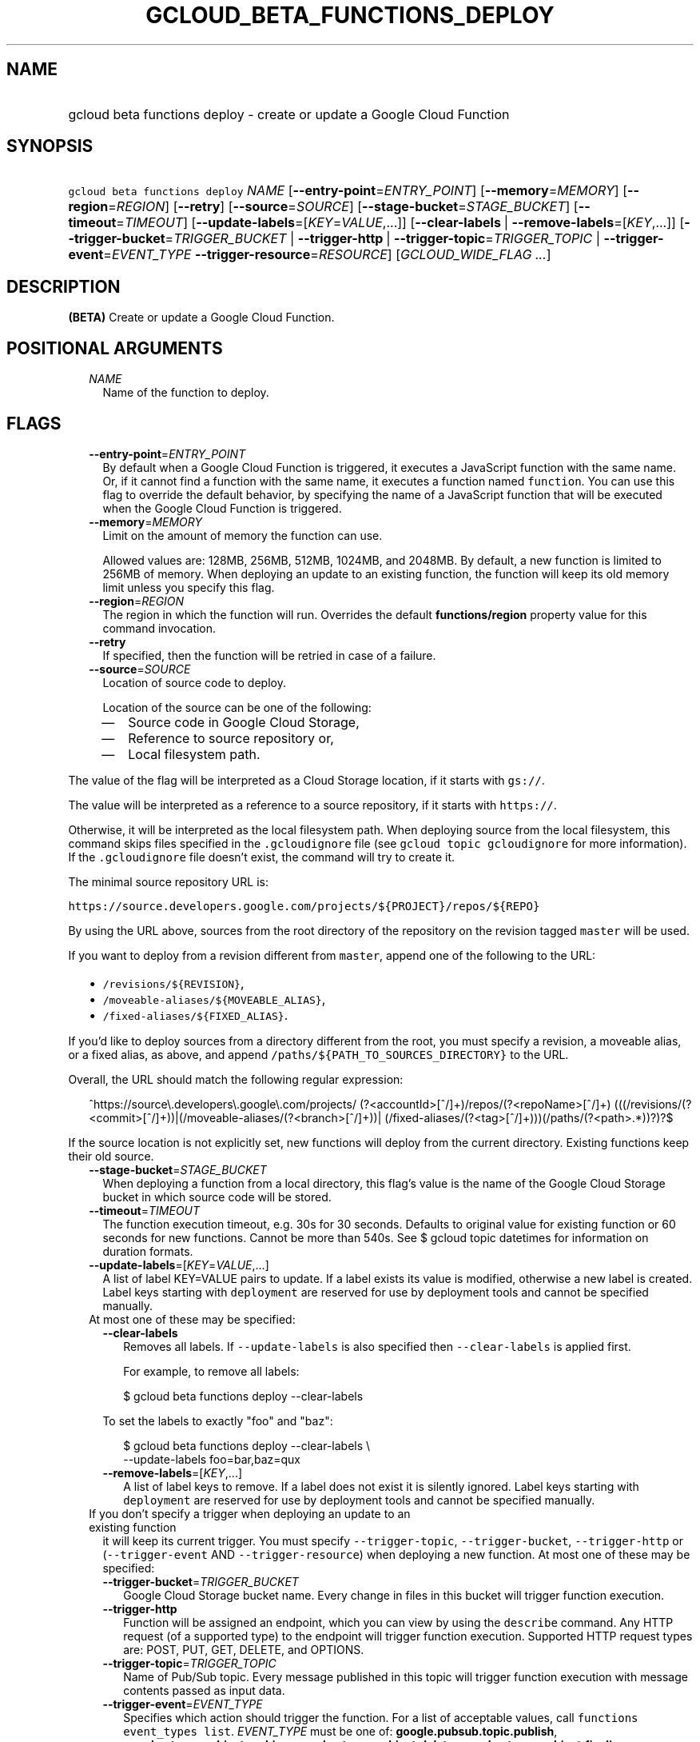 
.TH "GCLOUD_BETA_FUNCTIONS_DEPLOY" 1



.SH "NAME"
.HP
gcloud beta functions deploy \- create or update a Google Cloud Function



.SH "SYNOPSIS"
.HP
\f5gcloud beta functions deploy\fR \fINAME\fR [\fB\-\-entry\-point\fR=\fIENTRY_POINT\fR] [\fB\-\-memory\fR=\fIMEMORY\fR] [\fB\-\-region\fR=\fIREGION\fR] [\fB\-\-retry\fR] [\fB\-\-source\fR=\fISOURCE\fR] [\fB\-\-stage\-bucket\fR=\fISTAGE_BUCKET\fR] [\fB\-\-timeout\fR=\fITIMEOUT\fR] [\fB\-\-update\-labels\fR=[\fIKEY\fR=\fIVALUE\fR,...]] [\fB\-\-clear\-labels\fR\ |\ \fB\-\-remove\-labels\fR=[\fIKEY\fR,...]] [\fB\-\-trigger\-bucket\fR=\fITRIGGER_BUCKET\fR\ |\ \fB\-\-trigger\-http\fR\ |\ \fB\-\-trigger\-topic\fR=\fITRIGGER_TOPIC\fR\ |\ \fB\-\-trigger\-event\fR=\fIEVENT_TYPE\fR\ \fB\-\-trigger\-resource\fR=\fIRESOURCE\fR] [\fIGCLOUD_WIDE_FLAG\ ...\fR]



.SH "DESCRIPTION"

\fB(BETA)\fR Create or update a Google Cloud Function.



.SH "POSITIONAL ARGUMENTS"

.RS 2m
.TP 2m
\fINAME\fR
Name of the function to deploy.


.RE
.sp

.SH "FLAGS"

.RS 2m
.TP 2m
\fB\-\-entry\-point\fR=\fIENTRY_POINT\fR
By default when a Google Cloud Function is triggered, it executes a JavaScript
function with the same name. Or, if it cannot find a function with the same
name, it executes a function named \f5function\fR. You can use this flag to
override the default behavior, by specifying the name of a JavaScript function
that will be executed when the Google Cloud Function is triggered.

.TP 2m
\fB\-\-memory\fR=\fIMEMORY\fR
Limit on the amount of memory the function can use.

Allowed values are: 128MB, 256MB, 512MB, 1024MB, and 2048MB. By default, a new
function is limited to 256MB of memory. When deploying an update to an existing
function, the function will keep its old memory limit unless you specify this
flag.

.TP 2m
\fB\-\-region\fR=\fIREGION\fR
The region in which the function will run. Overrides the default
\fBfunctions/region\fR property value for this command invocation.

.TP 2m
\fB\-\-retry\fR
If specified, then the function will be retried in case of a failure.

.TP 2m
\fB\-\-source\fR=\fISOURCE\fR
Location of source code to deploy.

Location of the source can be one of the following:

.RS 2m
.IP "\(em" 2m
Source code in Google Cloud Storage,
.IP "\(em" 2m
Reference to source repository or,
.IP "\(em" 2m
Local filesystem path.

.RE
.RE
.sp
The value of the flag will be interpreted as a Cloud Storage location, if it
starts with \f5gs://\fR.

The value will be interpreted as a reference to a source repository, if it
starts with \f5https://\fR.

Otherwise, it will be interpreted as the local filesystem path. When deploying
source from the local filesystem, this command skips files specified in the
\f5.gcloudignore\fR file (see \f5gcloud topic gcloudignore\fR for more
information). If the \f5.gcloudignore\fR file doesn't exist, the command will
try to create it.

The minimal source repository URL is:


\f5https://source.developers.google.com/projects/${PROJECT}/repos/${REPO}\fR

By using the URL above, sources from the root directory of the repository on the
revision tagged \f5master\fR will be used.

If you want to deploy from a revision different from \f5master\fR, append one of
the following to the URL:

.RS 2m
.IP "\(bu" 2m
\f5/revisions/${REVISION}\fR,
.IP "\(bu" 2m
\f5/moveable\-aliases/${MOVEABLE_ALIAS}\fR,
.IP "\(bu" 2m
\f5/fixed\-aliases/${FIXED_ALIAS}\fR.

.RE
.sp
If you'd like to deploy sources from a directory different from the root, you
must specify a revision, a moveable alias, or a fixed alias, as above, and
append \f5/paths/${PATH_TO_SOURCES_DIRECTORY}\fR to the URL.

Overall, the URL should match the following regular expression:

.RS 2m
^https://source\e.developers\e.google\e.com/projects/
(?<accountId>[^/]+)/repos/(?<repoName>[^/]+)
(((/revisions/(?<commit>[^/]+))|(/moveable\-aliases/(?<branch>[^/]+))|
(/fixed\-aliases/(?<tag>[^/]+)))(/paths/(?<path>.*))?)?$
.RE

If the source location is not explicitly set, new functions will deploy from the
current directory. Existing functions keep their old source.


.RS 2m
.TP 2m
\fB\-\-stage\-bucket\fR=\fISTAGE_BUCKET\fR
When deploying a function from a local directory, this flag's value is the name
of the Google Cloud Storage bucket in which source code will be stored.

.TP 2m
\fB\-\-timeout\fR=\fITIMEOUT\fR
The function execution timeout, e.g. 30s for 30 seconds. Defaults to original
value for existing function or 60 seconds for new functions. Cannot be more than
540s. See $ gcloud topic datetimes for information on duration formats.

.TP 2m
\fB\-\-update\-labels\fR=[\fIKEY\fR=\fIVALUE\fR,...]
A list of label KEY=VALUE pairs to update. If a label exists its value is
modified, otherwise a new label is created. Label keys starting with
\f5deployment\fR are reserved for use by deployment tools and cannot be
specified manually.

.TP 2m

At most one of these may be specified:

.RS 2m
.TP 2m
\fB\-\-clear\-labels\fR
Removes all labels. If \f5\-\-update\-labels\fR is also specified then
\f5\-\-clear\-labels\fR is applied first.

For example, to remove all labels:

.RS 2m
$ gcloud beta functions deploy \-\-clear\-labels
.RE

To set the labels to exactly "foo" and "baz":

.RS 2m
$ gcloud beta functions deploy \-\-clear\-labels \e
  \-\-update\-labels foo=bar,baz=qux
.RE

.TP 2m
\fB\-\-remove\-labels\fR=[\fIKEY\fR,...]
A list of label keys to remove. If a label does not exist it is silently
ignored. Label keys starting with \f5deployment\fR are reserved for use by
deployment tools and cannot be specified manually.

.RE
.sp
.TP 2m

If you don't specify a trigger when deploying an update to an existing function
it will keep its current trigger. You must specify \f5\-\-trigger\-topic\fR,
\f5\-\-trigger\-bucket\fR, \f5\-\-trigger\-http\fR or (\f5\-\-trigger\-event\fR
AND \f5\-\-trigger\-resource\fR) when deploying a new function. At most one of
these may be specified:

.RS 2m
.TP 2m
\fB\-\-trigger\-bucket\fR=\fITRIGGER_BUCKET\fR
Google Cloud Storage bucket name. Every change in files in this bucket will
trigger function execution.

.TP 2m
\fB\-\-trigger\-http\fR
Function will be assigned an endpoint, which you can view by using the
\f5describe\fR command. Any HTTP request (of a supported type) to the endpoint
will trigger function execution. Supported HTTP request types are: POST, PUT,
GET, DELETE, and OPTIONS.

.TP 2m
\fB\-\-trigger\-topic\fR=\fITRIGGER_TOPIC\fR
Name of Pub/Sub topic. Every message published in this topic will trigger
function execution with message contents passed as input data.

.TP 2m
\fB\-\-trigger\-event\fR=\fIEVENT_TYPE\fR
Specifies which action should trigger the function. For a list of acceptable
values, call \f5functions event_types list\fR. \fIEVENT_TYPE\fR must be one of:
\fBgoogle.pubsub.topic.publish\fR, \fBgoogle.storage.object.archive\fR,
\fBgoogle.storage.object.delete\fR, \fBgoogle.storage.object.finalize\fR,
\fBgoogle.storage.object.metadataUpdate\fR,
\fBproviders/cloud.pubsub/eventTypes/topic.publish\fR,
\fBproviders/cloud.storage/eventTypes/object.change\fR,
\fBproviders/firebase.auth/eventTypes/data.write\fR,
\fBproviders/firebase.auth/eventTypes/user.create\fR,
\fBproviders/firebase.auth/eventTypes/user.delete\fR.

.TP 2m
\fB\-\-trigger\-resource\fR=\fIRESOURCE\fR
Specifies which resource from \f5\-\-trigger\-event\fR is being observed. E.g.
if \f5\-\-trigger\-event\fR is
\f5providers/cloud.storage/eventTypes/object.change\fR,
\f5\-\-trigger\-resource\fR must be a bucket name. For a list of expected
resources, call \f5functions event_types list\fR.


.RE
.RE
.sp

.SH "GCLOUD WIDE FLAGS"

These flags are available to all commands: \-\-account, \-\-configuration,
\-\-flatten, \-\-format, \-\-help, \-\-log\-http, \-\-project, \-\-quiet,
\-\-trace\-token, \-\-user\-output\-enabled, \-\-verbosity. Run \fB$ gcloud
help\fR for details.



.SH "NOTES"

This command is currently in BETA and may change without notice. This variant is
also available:

.RS 2m
$ gcloud alpha functions deploy
.RE

